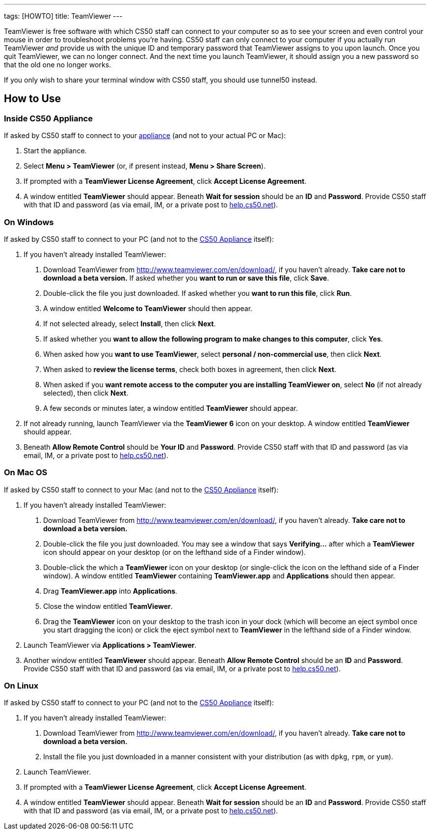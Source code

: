 ---
tags: [HOWTO]
title: TeamViewer
---

TeamViewer is free software with which CS50 staff can connect to your
computer so as to see your screen and even control your mouse in order
to troubleshoot problems you're having. CS50 staff can only connect to
your computer if you actually run TeamViewer _and_ provide us with the
unique ID and temporary password that TeamViewer assigns to you upon
launch. Once you quit TeamViewer, we can no longer connect. And the next
time you launch TeamViewer, it should assign you a new password so that
the old one no longer works.

If you only wish to share your terminal window with CS50 staff, you
should use tunnel50 instead.


== How to Use


=== Inside CS50 Appliance

If asked by CS50 staff to connect to your link:../CS50_Appliance[appliance]
(and not to your actual PC or Mac):

1.  Start the appliance.
2.  Select *Menu > TeamViewer* (or, if present instead, *Menu > Share
Screen*).
3.  If prompted with a *TeamViewer License Agreement*, click *Accept
License Agreement*.
4.  A window entitled *TeamViewer* should appear. Beneath *Wait for
session* should be an *ID* and *Password*. Provide CS50 staff with that
ID and password (as via email, IM, or a private post to
http://help.cs50.net/[help.cs50.net]).


=== On Windows

If asked by CS50 staff to connect to your PC (and not to the
link:../CS50_Appliance[CS50 Appliance] itself):

1.  If you haven't already installed TeamViewer:
.  Download TeamViewer from http://www.teamviewer.com/en/download/, if
you haven't already. *Take care not to download a beta version.* If
asked whether you *want to run or save this file*, click *Save*.
.  Double-click the file you just downloaded. If asked whether you
*want to run this file*, click *Run*.
.  A window entitled *Welcome to TeamViewer* should then appear.
.  If not selected already, select *Install*, then click *Next*.
.  If asked whether you *want to allow the following program to make
changes to this computer*, click *Yes*.
.  When asked how you *want to use TeamViewer*, select *personal /
non-commercial use*, then click *Next*.
.  When asked to *review the license terms*, check both boxes in
agreement, then click *Next*.
.  When asked if you *want remote access to the computer you are
installing TeamViewer on*, select *No* (if not already selected), then
click *Next*.
.  A few seconds or minutes later, a window entitled *TeamViewer*
should appear.
2.  If not already running, launch TeamViewer via the *TeamViewer 6*
icon on your desktop. A window entitled *TeamViewer* should appear.
3.  Beneath *Allow Remote Control* should be *Your ID* and *Password*.
Provide CS50 staff with that ID and password (as via email, IM, or a
private post to http://help.cs50.net/[help.cs50.net]).


=== On Mac OS

If asked by CS50 staff to connect to your Mac (and not to the
link:../CS50_Appliance[CS50 Appliance] itself):

1.  If you haven't already installed TeamViewer:
.  Download TeamViewer from http://www.teamviewer.com/en/download/, if
you haven't already. *Take care not to download a beta version.*
.  Double-click the file you just downloaded. You may see a window that
says *Verifying...* after which a *TeamViewer* icon should appear on
your desktop (or on the lefthand side of a Finder window).
.  Double-click the which a *TeamViewer* icon on your desktop (or
single-click the icon on the lefthand side of a Finder window). A window
entitled *TeamViewer* containing *TeamViewer.app* and *Applications*
should then appear.
.  Drag *TeamViewer.app* into *Applications*.
.  Close the window entitled *TeamViewer*.
.  Drag the *TeamViewer* icon on your desktop to the trash icon in your
dock (which will become an eject symbol once you start dragging the
icon) or click the eject symbol next to *TeamViewer* in the lefthand
side of a Finder window.
2.  Launch TeamViewer via *Applications > TeamViewer*.
3.  Another window entitled *TeamViewer* should appear. Beneath *Allow
Remote Control* should be an *ID* and *Password*. Provide CS50 staff
with that ID and password (as via email, IM, or a private post to
http://help.cs50.net/[help.cs50.net]).


=== On Linux

If asked by CS50 staff to connect to your PC (and not to the
link:../CS50_Appliance[CS50 Appliance] itself):

1.  If you haven't already installed TeamViewer:
.  Download TeamViewer from http://www.teamviewer.com/en/download/, if
you haven't already. *Take care not to download a beta version.*
.  Install the file you just downloaded in a manner consistent with
your distribution (as with `dpkg`, `rpm`, or `yum`).
2.  Launch TeamViewer.
3.  If prompted with a *TeamViewer License Agreement*, click *Accept
License Agreement*.
4.  A window entitled *TeamViewer* should appear. Beneath *Wait for
session* should be an *ID* and *Password*. Provide CS50 staff with that
ID and password (as via email, IM, or a private post to
http://help.cs50.net/[help.cs50.net]).
